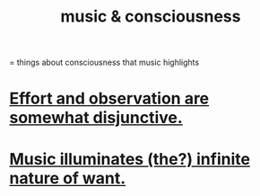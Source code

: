 :PROPERTIES:
:ID:       01104862-9949-4373-a7d3-5472596d0f99
:END:
#+title: music & consciousness
= things about consciousness that music highlights
* [[id:39029f2f-0f39-49fd-b6ad-e8be09859729][Effort and observation are somewhat disjunctive.]]
* [[id:681da8ea-6f33-4f55-9d47-67256f576955][Music illuminates (the?) infinite nature of want.]]
